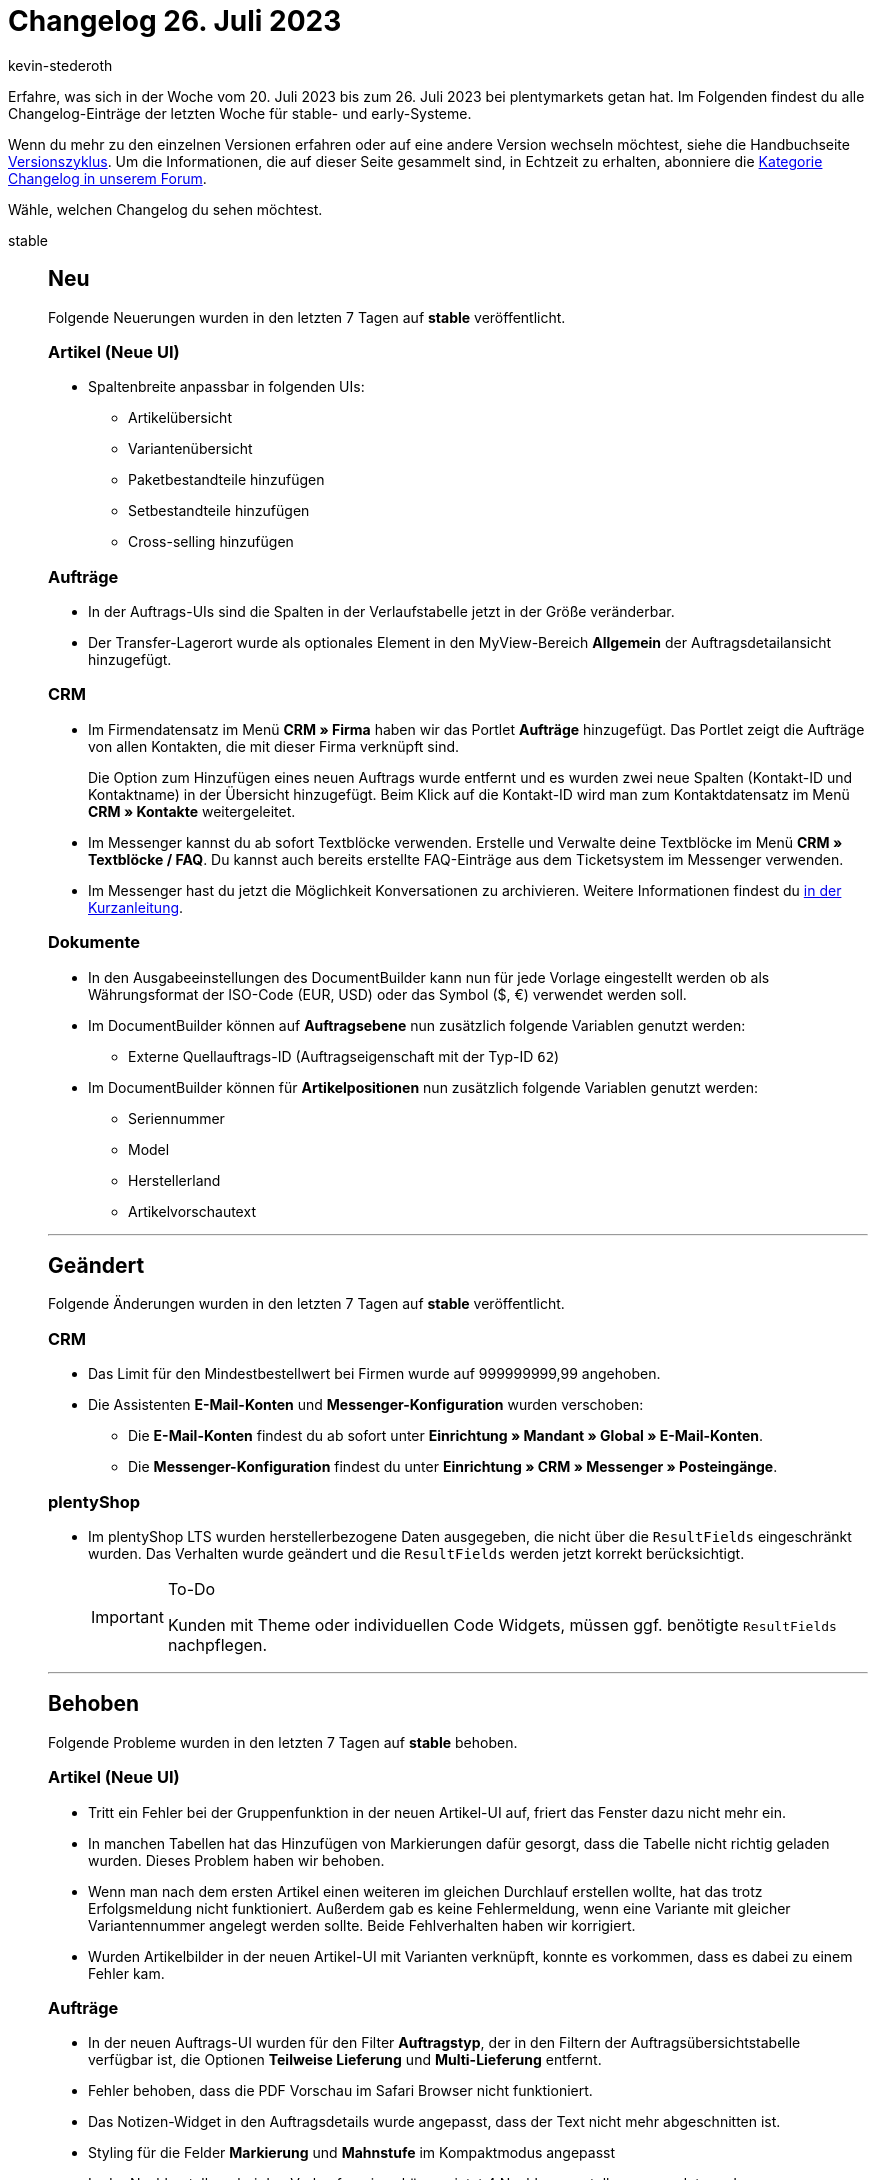 = Changelog 26. Juli 2023
:author: kevin-stederoth
:sectnums!:
:page-index: false
:page-aliases: ROOT:changelog.adoc
:startWeekDate: 20. Juli 2023
:endWeekDate: 26. Juli 2023

// Ab diesem Eintrag weitermachen: https://forum.plentymarkets.com/t/new-order-ui-order-item-properties-sort-and-expand-fixes-neue-auftrags-ui-fehlerbehebungen-fuer-die-eigenschaften-der-auftragspositionen-betreffend-sortierung-und-ausklappen/730406

Erfahre, was sich in der Woche vom {startWeekDate} bis zum {endWeekDate} bei plentymarkets getan hat. Im Folgenden findest du alle Changelog-Einträge der letzten Woche für stable- und early-Systeme.

Wenn du mehr zu den einzelnen Versionen erfahren oder auf eine andere Version wechseln möchtest, siehe die Handbuchseite xref:business-entscheidungen:versionszyklus.adoc#[Versionszyklus]. Um die Informationen, die auf dieser Seite gesammelt sind, in Echtzeit zu erhalten, abonniere die link:https://forum.plentymarkets.com/c/changelog[Kategorie Changelog in unserem Forum^].

Wähle, welchen Changelog du sehen möchtest.

[tabs]
====
stable::
+
--

:version: stable

[discrete]
== Neu

Folgende Neuerungen wurden in den letzten 7 Tagen auf *{version}* veröffentlicht.

[discrete]
=== Artikel (Neue UI)

* Spaltenbreite anpassbar in folgenden UIs:
** Artikelübersicht
** Variantenübersicht
** Paketbestandteile hinzufügen
** Setbestandteile hinzufügen
** Cross-selling hinzufügen

[discrete]
=== Aufträge

* In der Auftrags-UIs sind die Spalten in der Verlaufstabelle jetzt in der Größe veränderbar.
* Der Transfer-Lagerort wurde als optionales Element in den MyView-Bereich *Allgemein* der Auftragsdetailansicht hinzugefügt.

[discrete]
=== CRM

* Im Firmendatensatz im Menü *CRM » Firma* haben wir das Portlet *Aufträge* hinzugefügt. Das Portlet zeigt die Aufträge von allen Kontakten, die mit dieser Firma verknüpft sind.
+
Die Option zum Hinzufügen eines neuen Auftrags wurde entfernt und es wurden zwei neue Spalten (Kontakt-ID und Kontaktname) in der Übersicht hinzugefügt. Beim Klick auf die Kontakt-ID wird man zum Kontaktdatensatz im Menü *CRM » Kontakte* weitergeleitet.
* Im Messenger kannst du ab sofort Textblöcke verwenden. Erstelle und Verwalte deine Textblöcke im Menü *CRM » Textblöcke / FAQ*. Du kannst auch bereits erstellte FAQ-Einträge aus dem Ticketsystem im Messenger verwenden.
* Im Messenger hast du jetzt die Möglichkeit Konversationen zu archivieren. Weitere Informationen findest du link:https://forum.plentymarkets.com/t/messenger-konversationen-archivieren-messenger-archive-conversations/730396/2[in der Kurzanleitung].

[discrete]
=== Dokumente

* In den Ausgabeeinstellungen des DocumentBuilder kann nun für jede Vorlage eingestellt werden ob als Währungsformat der ISO-Code (EUR, USD) oder das Symbol ($, €) verwendet werden soll.
* Im DocumentBuilder können auf *Auftragsebene* nun zusätzlich folgende Variablen genutzt werden:
** Externe Quellauftrags-ID (Auftragseigenschaft mit der Typ-ID `62`)
* Im DocumentBuilder können für *Artikelpositionen* nun zusätzlich folgende Variablen genutzt werden:
** Seriennummer
** Model
** Herstellerland
** Artikelvorschautext

'''

[discrete]
== Geändert

Folgende Änderungen wurden in den letzten 7 Tagen auf *{version}* veröffentlicht.

[discrete]
=== CRM

* Das Limit für den Mindestbestellwert bei Firmen wurde auf 999999999,99 angehoben.
* Die Assistenten *E-Mail-Konten* und *Messenger-Konfiguration* wurden verschoben:
** Die *E-Mail-Konten* findest du ab sofort unter *Einrichtung » Mandant » Global » E-Mail-Konten*.
** Die *Messenger-Konfiguration* findest du unter *Einrichtung » CRM » Messenger » Posteingänge*.

[discrete]
=== plentyShop

* Im plentyShop LTS wurden herstellerbezogene Daten ausgegeben, die nicht über die `ResultFields` eingeschränkt wurden. Das Verhalten wurde geändert und die `ResultFields` werden jetzt korrekt berücksichtigt.
+
[IMPORTANT]
.To-Do
======
Kunden mit Theme oder individuellen Code Widgets, müssen ggf. benötigte `ResultFields` nachpflegen.
======

'''

[discrete]
== Behoben

Folgende Probleme wurden in den letzten 7 Tagen auf *{version}* behoben.

[discrete]
=== Artikel (Neue UI)

* Tritt ein Fehler bei der Gruppenfunktion in der neuen Artikel-UI auf, friert das Fenster dazu nicht mehr ein.
* In manchen Tabellen hat das Hinzufügen von Markierungen dafür gesorgt, dass die Tabelle nicht richtig geladen wurden. Dieses Problem haben wir behoben.
* Wenn man nach dem ersten Artikel einen weiteren im gleichen Durchlauf erstellen wollte, hat das trotz Erfolgsmeldung nicht funktioniert. Außerdem gab es keine Fehlermeldung, wenn eine Variante mit gleicher Variantennummer angelegt werden sollte. Beide Fehlverhalten haben wir korrigiert.
* Wurden Artikelbilder in der neuen Artikel-UI mit Varianten verknüpft, konnte es vorkommen, dass es dabei zu einem Fehler kam.

[discrete]
=== Aufträge

* In der neuen Auftrags-UI wurden für den Filter *Auftragstyp*, der in den Filtern der Auftragsübersichtstabelle verfügbar ist, die Optionen *Teilweise Lieferung* und *Multi-Lieferung* entfernt.
* Fehler behoben, dass die PDF Vorschau im Safari Browser nicht funktioniert.
* Das Notizen-Widget in den Auftragsdetails wurde angepasst, dass der Text nicht mehr abgeschnitten ist.
* Styling für die Felder *Markierung* und *Mahnstufe* im Kompaktmodus angepasst
* In der Nachbestellung bei den Verkaufspreisen können jetzt 4 Nachkommastellen verwendet werden.
* In der neuen Auftrags-UI war es nicht möglich den Mandant bei einen Sammelauftrag zu ändern. Dies wurde nun behoben.
* In der Rückbuchungsansicht für den Bestand, wurde unter Artikel-ID die ID der Auftragsposition angezeigt. Dies wurde nun behoben.
* Fehler behoben, dass die Versandkosten nicht geändert werden konnten, falls diese nicht als Auftragsposition existiert haben.
* Die folgenden Fehlerbehebungen wurden in der Warenkorb-Tabelle vorgenommen:
** Die Eigenschaften wurden nicht korrekt gespeichert, wenn mehrere Auftragspositionen bearbeitet wurden. Dies wurde behoben.
** Beim Löschen eine Auftragsposition waren die Eigenschaften des Artikels weiterhin verfügbar, wenn derselbe Artikel in den Warenkorb gelegt wurde. Dies wurde behoben.
** Beim Hinzufügen einer Eigenschaft, um sie zu bearbeiten, war der Wert immer noch zur Auswahl verfügbar. Dieses Problem wurde behoben.

+
Die Korrekturen sind sowohl für die neue Benutzeroberfläche zum Erstellen von Aufträgen als auch für die neue Benutzeroberfläche für Aufträge verfügbar.
* In einem bestimmten Fall konnte der Tab *Aufträge* nicht geschlossen werden. Dies ist nun behoben.
* In der Detailansicht der neuen Auftrags UI und in der neuen Auftragsanlage standen unter Umständen zu viele Kombinationen von Versandprofilen zur Auswahl. Dies wurde behoben.
* Während der Bearbeitung von Auftragspositionen in der neuen Auftrags-UI wurde die Vorschau-Route ohne Grund mehrfach ausgeführt und die UI war bei Aufträgen mit vielen Positionen langsam. Dies wurde nun behoben.

[discrete]
=== Prozesse

* In den Prozessen ist es vorgekommen das die Wagenkennung nach dem vollständigen erfassen und Abschliessen der Pickliste über die Aktion *Artikelerfassung* nicht von der Pickliste getrennt wurde. Diese Situation ist meist im Parallelbetrieb der Prozesse und plentyWarehouse App vorgekommen.
Dieser Fehler wurde behoben.

'''

[discrete]
== Gelöscht

Folgende Funktionalität wurde in den letzten 7 Tagen auf *{version}* gelöscht.

[discrete]
=== CRM

* Die Assistenten *Basics* und *Kontaktdatenimport* wurden aus dem Menü *Einrichtung » Assistenten » Grundeinrichtung* entfernt. Die Einstellungen, die im Assistenten *Basics* vorgenommen werden konnten, kannst du in den folgenden Menüs vornehmen:
** *Einrichtung » Einstellungen » Stammdaten*
** *Einrichtung » Einstellungen » Bankdaten*
** *Einrichtung » Kontoverwaltung » Konten*

+
Den Kontaktdatenimport bereitest du im Menü *Daten » Import* im Import-Typ *Kontakte, Firmen und Adressen* vor.

--

early::
+
--

:version: early

[discrete]
== Neu

Folgende Neuerungen wurden in den letzten 7 Tagen auf *{version}* veröffentlicht.

[discrete]
=== Aufträge

* In der Detailansicht der neuen Auftrag UI ist jetzt das Feld für die externe Auftrags-ID bei Retouren verfügbar.
* Das Feld *Status* kann nun angeklickt werden, um den Status direkt zu ändern.
* Bestimmte Felder in der Kompaktansicht haben jetzt die Option *Anzeigen in Kopfzeile* um Felder in der Kopfzeile (ähnlich wie in der alten UI) anzuzeigen. Diese Einstellung ist für folgende Felder verfügbar:
** Status
** Lieferland
** Zahlungsmethode
** Währung
** Rechnungsbetrag
** USt.
** Zahlungsstatus
** Mahnstufe
** Versandprofil
** Warenausgangsdatum

[discrete]
=== CRM

* Wir haben dem Messenger die folgenden Gruppenfunktionen hinzufügt:
** zu einem Ordner Hinzufügen
** aus einem Ordner entfernen
* Die Variable für die Bestellmerkmale wurde für den EmailBuilder hinzugefügt.
Wir haben dem Messenger die folgenden Aktionen für die Ereignisaktion hinzufügt. Du findest diese unter *CRM » Messenger » Einstellungen » Automatisierung*.
** Konversation löschen
** Konversation archivieren

[discrete]
=== Dokumente

* Das Dokumenten-Widget in der Auftrags-UI wurde für den DocumentBuilder optimiert, sodass hier nun der aktuelle Status des Dokumentes angezeigt wird. Somit werden nun auch Dokumente sichtbar/angezeigt, die sich aktuell noch in Bearbeitung befinden oder bei denen es bei der Erstellung zu einem Fehler kam.

[discrete]
=== MyView

Ab sofort hast du in jeder MyView-Benutzeroberfläche die Möglichkeit, eine bestehende MyView-Ansicht zu importieren oder zu exportieren. Die Schaltflächen dafür befinden sich neben der Auswahl der Ansichten.

Du kannst nur Ansichten in eine Benutzeroberfläche importieren, die auch für diese gedacht sind, also zum Beispiel eine Dashboard-Anischt in dein Dashboard importieren. Dieselbe Ansicht lässt sich allerdings nicht in die Benutzeroberfläche von Order oder Item importieren.

Für das Importieren von Ansichten braucht Benutzer:innen-Konto folgendes Recht:
*Ansichten » Erstellen*

[discrete]
=== plentyShop

* Es wurde eine neue Benutzerrecht-Kategorie hinzugefügt: *CMS » PWA » Bereitstellen*.

'''

[discrete]
== Geändert

Folgende Änderungen wurden in den letzten 7 Tagen auf *{version}* veröffentlicht.

[discrete]
=== Aufträge

* Die Komponente zur Auswahl des Status in den Auftragsdetails wurde angepasst und hat nun den Fokus direkt auf dem ausgewählten Status, d.h. kein unnötiges Scrollen mehr beim Ändern des Status.

[discrete]
=== plentyShop

* Die Benutzerrecht-Kategorie *CMS » Neuer Webshop* wurde umbenannt in *CMS » Webshop*.

'''

[discrete]
== Behoben

Folgende Probleme wurden in den letzten 7 Tagen auf *{version}* behoben.

[discrete]
=== Aufträge

* Die neuen Einstellungen für die Felder in der Kompaktansicht wurden in alten Ansichten nicht angezeigt.

[discrete]
=== CRM

* Bei der Migration von alten E-Mail-Vorlagen in den EmailBuilder kam es zu einem Fehler, sodass in einigen Fällen Sprachen gefehlt haben. Dieser Fehler wurde nun behoben.

[discrete]
=== MyView

* Durch einen Fehler in der Zuordnung von MyViews konnte es passieren, dass beim Wechsel zwischen verschiedenen Ansichten (bspw. Wechsel von Order compact UI auf Order detailview) nicht die korrekten MyView-Sets zur Auswahl angezeigt wurden. Dieses Verhalten ist nun gefixt.

'''

[discrete]
== Gelöscht

Folgende Funktionalität wurde in den letzten 7 Tagen auf *{version}* gelöscht.

[discrete]
=== Amazon

* Der temporäre Prozess link:https://forum.plentymarkets.com/t/717722[zur Identifizierung unvollständiger FBA-Aufträge], zusammenhängende Berichte und Oberflächen werden jetzt wieder entfernt, da diese nicht mehr benötigt werden.

--

Plugin-Updates::
+
--
Folgende Plugins wurden in den letzten 7 Tagen in einer neuen Version auf plentyMarketplace veröffentlicht:

.Plugin-Updates
[cols="2, 1, 2"]
|===
|Plugin-Name |Version |To-do

|link:https://marketplace.plentymarkets.com/uniservaddresscleansing_6869[Adressprüfung und Adresskorrektur mit Uniserv^]
|2.0.19
|-

|link:https://marketplace.plentymarkets.com/mollie_6272[Mollie^]
|2.8.28
|-

|link:https://marketplace.plentymarkets.com/paypal_4690[PayPal Checkout^]
|6.3.5
|-

|link:https://marketplace.plentymarkets.com/uptain_55274[uptain® Conversion Optimierung mit Popups und Abbrecher-Mails^]
|1.0.4
|-

|===

Wenn du dir weitere neue oder aktualisierte Plugins anschauen möchtest, findest du eine link:https://marketplace.plentymarkets.com/plugins?sorting=variation.createdAt_desc&page=1&items=50[Übersicht direkt auf plentyMarketplace^].

--

====
